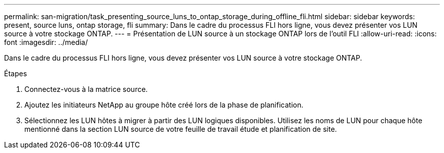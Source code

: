 ---
permalink: san-migration/task_presenting_source_luns_to_ontap_storage_during_offline_fli.html 
sidebar: sidebar 
keywords: present, source luns, ontap storage, fli 
summary: Dans le cadre du processus FLI hors ligne, vous devez présenter vos LUN source à votre stockage ONTAP. 
---
= Présentation de LUN source à un stockage ONTAP lors de l'outil FLI
:allow-uri-read: 
:icons: font
:imagesdir: ../media/


[role="lead"]
Dans le cadre du processus FLI hors ligne, vous devez présenter vos LUN source à votre stockage ONTAP.

.Étapes
. Connectez-vous à la matrice source.
. Ajoutez les initiateurs NetApp au groupe hôte créé lors de la phase de planification.
. Sélectionnez les LUN hôtes à migrer à partir des LUN logiques disponibles. Utilisez les noms de LUN pour chaque hôte mentionné dans la section LUN source de votre feuille de travail étude et planification de site.

